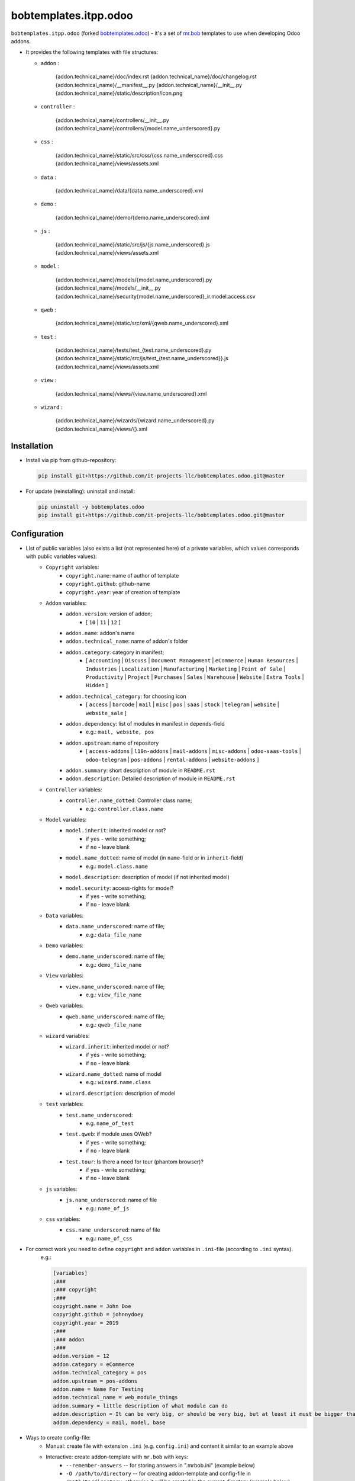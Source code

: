 bobtemplates.itpp.odoo
======================

``bobtemplates.itpp.odoo`` (forked `bobtemplates.odoo <https://github.com/acsone/bobtemplates.odoo>`_)
- it's a set of `mr.bob
<https://mrbob.readthedocs.io/en/latest/>`_
templates to use when developing Odoo addons.

* It provides the following templates with file structures:
  
  * ``addon`` : 

        {addon.technical_name}/doc/index.rst
        {addon.technical_name}/doc/changelog.rst
        {addon.technical_name}/__manifest__.py
        {addon.technical_name}/__init__.py
        {addon.technical_name}/static/description/icon.png

  * ``controller`` :
  
        {addon.technical_name}/controllers/__init__.py
        {addon.technical_name}/controllers/{model.name_underscored}.py
        
  * ``css`` :

        {addon.technical_name}/static/src/css/{css.name_underscored}.css
        {addon.technical_name}/views/assets.xml

  * ``data`` : 

        {addon.technical_name}/data/{data.name_underscored}.xml

  * ``demo`` :

        {addon.technical_name}/demo/{demo.name_underscored}.xml
        
  * ``js`` : 

        {addon.technical_name}/static/src/js/{js.name_underscored}.js
        {addon.technical_name}/views/assets.xml

  * ``model`` : 

        {addon.technical_name}/models/{model.name_underscored}.py
        {addon.technical_name}/models/__init__.py
        {addon.technical_name}/security{model.name_underscored}_ir.model.access.csv

  * ``qweb`` :

        {addon.technical_name}/static/src/xml/{qweb.name_underscored}.xml

  * ``test`` :

        {addon.technical_name}/tests/test_{test.name_underscored}.py
        {addon.technical_name}/static/src/js/test_{test.name_underscored}}.js
        {addon.technical_name}/views/assets.xml

  * ``view`` :

        {addon.technical_name}/views/{view.name_underscored}.xml

  * ``wizard`` : 

        {addon.technical_name}/wizards/{wizard.name_underscored}.py
        {addon.technical_name}/views/{}.xml
  
Installation
~~~~~~~~~~~~
* Install via pip from github-repository:

  .. code:: shell

    pip install git+https://github.com/it-projects-llc/bobtemplates.odoo.git@master

* For update (reinstalling): uninstall and install:

  .. code:: shell

    pip uninstall -y bobtemplates.odoo
    pip install git+https://github.com/it-projects-llc/bobtemplates.odoo.git@master


Configuration
~~~~~~~~~~~~~
* List of public variables (also exists a list (not represented here) of a private variables, which values corresponds with public variables values):
    * ``Copyright`` variables:
        * ``copyright.name``: name of author of template
        * ``copyright.github``: github-name
        * ``copyright.year``: year of creation of template
    
    * ``Addon`` variables:
        * ``addon.version``: version of addon;
            * [ ``10`` | ``11`` | ``12`` ]
        * ``addon.name``: addon's name
        * ``addon.technical_name``: name of addon's folder
        * ``addon.category``: category in manifest;
            * [ ``Accounting`` | ``Discuss`` | ``Document Management`` | ``eCommerce`` | ``Human Resources`` | ``Industries`` | ``Localization`` | ``Manufacturing`` | ``Marketing`` | ``Point of Sale`` | ``Productivity`` | ``Project`` | ``Purchases`` | ``Sales`` | ``Warehouse`` | ``Website`` | ``Extra Tools`` | ``Hidden`` ]

        * ``addon.technical_category``: for choosing icon
            * [ ``access`` | ``barcode`` | ``mail`` | ``misc`` | ``pos`` | ``saas`` | ``stock`` | ``telegram`` | ``website`` | ``website_sale`` ]
        * ``addon.dependency``: list of modules in manifest in ``depends``-field
            * e.g.: ``mail, website, pos``
        * ``addon.upstream``: name of repository
            * [ ``access-addons`` | ``l10n-addons`` | ``mail-addons`` | ``misc-addons`` | ``odoo-saas-tools`` | ``odoo-telegram`` | ``pos-addons`` | ``rental-addons`` | ``website-addons`` ]
        * ``addon.summary``: short description of module in ``README.rst``
        * ``addon.description``: Detailed description of module in ``README.rst``

    * ``Controller`` variables:
        * ``controller.name_dotted``: Controller class name;
            * e.g.: ``controller.class.name``
    
    * ``Model`` variables:
        * ``model.inherit``: inherited model or not?
            * if ``yes`` - write something;
            * if ``no`` - leave blank
        * ``model.name_dotted``: name of model (in ``name``-field or in ``inherit``-field)
            * e.g.: ``model.class.name``
        * ``model.description``: description of model (if not inherited model)
        * ``model.security``: access-rights for model?
            * if ``yes`` - write something;
            * if ``no`` - leave blank
    
    * ``Data`` variables:
        * ``data.name_underscored``: name of file;
            * e.g.: ``data_file_name``
    
    * ``Demo`` variables:
        * ``demo.name_underscored``: name of file;
            * e.g.: ``demo_file_name``
    
    * ``View`` variables:
        * ``view.name_underscored``: name of file;
            * e.g.: ``view_file_name``
    
    * ``Qweb`` variables:
        * ``qweb.name_underscored``: name of file;
            * e.g.: ``qweb_file_name``
    
    * ``wizard`` variables:
        * ``wizard.inherit``: inherited model or not?
            * if ``yes`` - write something;
            * if ``no`` - leave blank
        * ``wizard.name_dotted``: name of model
            * e.g.: ``wizard.name.class``
        * ``wizard.description``: description of model
    
    * ``test`` variables:
        * ``test.name_underscored``:
            * e.g. ``name_of_test``
        * ``test.qweb``: if module uses QWeb?
            * if ``yes`` - write something;
            * if ``no`` - leave blank
        * ``test.tour``: Is there a need for tour (phantom browser)?
            * if ``yes`` - write something;
            * if ``no`` - leave blank

    * ``js`` variables:
        * ``js.name_underscored``: name of file
            * e.g.: ``name_of_js``
    
    * ``css`` variables:
        * ``css.name_underscored``: name of file
            * e.g.: ``name_of_css``
    
* For correct work you need to define ``copyright`` and ``addon`` variables in ``.ini``-file (according to ``.ini`` syntax). 
      e.g.:
      
      .. code:: shell

            [variables]
            ;###
            ;### copyright
            ;###
            copyright.name = John Doe
            copyright.github = johnnydoey
            copyright.year = 2019
            ;###
            ;### addon
            ;###
            addon.version = 12
            addon.category = eCommerce
            addon.technical_category = pos
            addon.upstream = pos-addons
            addon.name = Name For Testing
            addon.technical_name = web_module_things
            addon.summary = little description of what module can do
            addon.description = It can be very big, or should be very big, but at least it must be bigger than little
            addon.dependency = mail, model, base

* Ways to create config-file: 
    * Manual: create file with extension ``.ini`` (e.g. ``config.ini``) and content it similar to an example above
    * Interactive: create addon-template with ``mr.bob`` with keys:
        * ``--remember-answers`` -- for storing answers in ".mrbob.ini" (example below)
        * ``-O /path/to/directory`` -- for creating addon-template and config-file in ``/path/to/directory``, otherwise it will be created in the current directory (example below)

Usage
~~~~~

CAUTION: it is recommanded to backup or vcs commit your current directory before running these commands, so you can easily see what has been generated and/or changed.
      
Create a new addon and the config-file (.mrbob.ini) in the target directory:
      .. code:: shell

            mrbob bobtemplates.itpp.odoo:addon --remember-answers -O /path/to/directory

Now go to the newly created addon directory ("/path/of/directory/{addon.technical_name}") and create the template (in e.g. ``model``) with config-file:
      .. code:: shell

            mrbob bobtemplates.itpp.odoo:model --config ../.mrbob.ini

Tip: read the mr.bob user guide.
    
Useful links
~~~~~~~~~~~~

* mr.bob readthedocs: https://mrbob.readthedocs.io/en/latest/index.html
* pypi page: https://pypi.python.org/pypi/bobtemplates.odoo
* code repository: https://github.com/acsone/bobtemplates.odoo
* report issues at: https://github.com/acsone/bobtemplates.odoo/issues

Credits
~~~~~~~

Author:

  * Stéphane Bidoul (`ACSONE <http://acsone.eu/>`_)

Inspired by https://github.com/plone/bobtemplates.plone.

Contributors:

  * Adrien Peiffer (`ACSONE <http://acsone.eu/>`_)
  * Olivier Laurent (`ACSONE <http://acsone.eu/>`_)
  * Mohamed Cherkaoui
  * Thomas Binsfeld (`ACSONE <http://acsone.eu/>`_)
  * Anvar Kildebekov (`IT-Projects LLC <https://it-projects.info/team/fedoranvar>`__)

Maintainer
----------

.. image:: https://www.acsone.eu/logo.png
   :alt: ACSONE SA/NV
   :target: http://www.acsone.eu

This module is maintained by ACSONE SA/NV.
